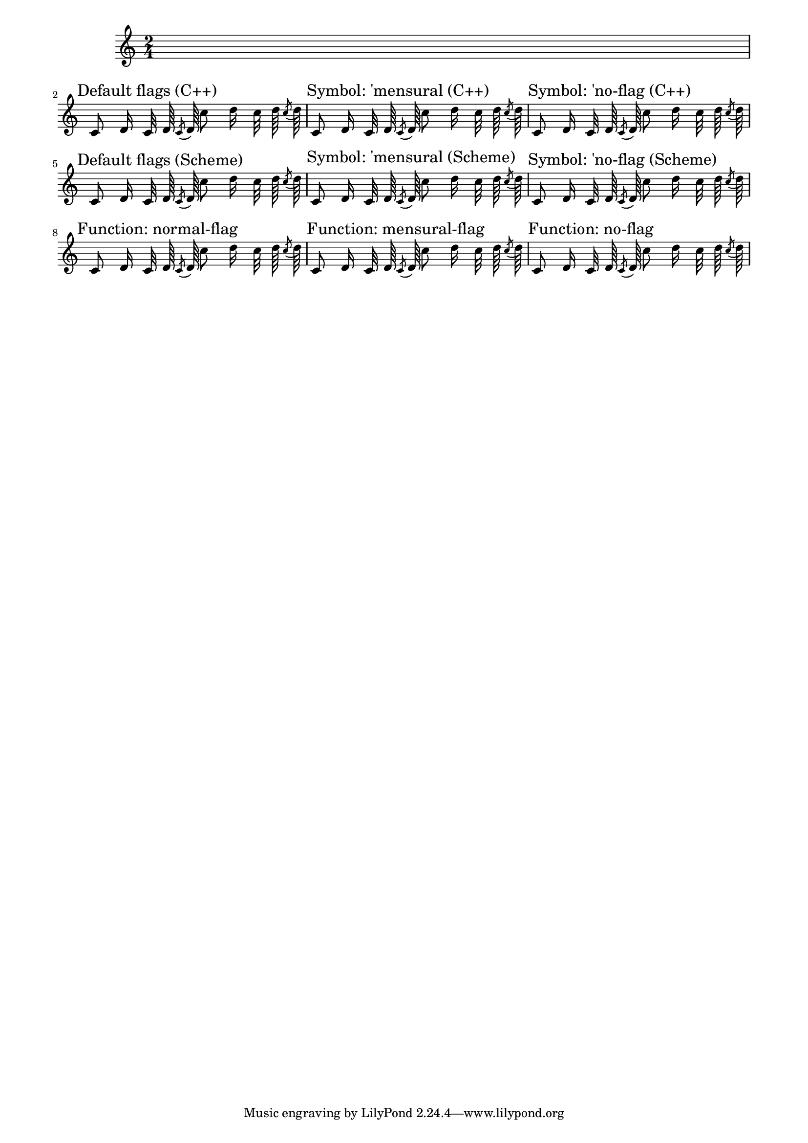 \version "2.11.57"
#(set-global-staff-size 17)

\header {
  texidoc = "Default flag styles: '(), 'mensural and 'no-flag.
  Compare all three methods to print them (C++ default implementation, 
  Scheme implementation using the 'flag-style grob property and 
  setting the 'flag property explicitly to the desired Scheme function.
  All three lines should be absolutely identical."
}

\paper {
  line-width = 18\cm
}

% test notes, which will be shown in different style:
testnotes = { \autoBeamOff c'8 d'16 c'32 d'64 \acciaccatura {c'8} d'64 c''8 d''16 c''32 d''64 \acciaccatura {c''8} d''64  }

{
  \override Score.RehearsalMark #'self-alignment-X = #LEFT
  \time 2/4
  s2 \break

  % Old settings: default, 'mensural, 'no-flag
  \mark "Default flags (C++)"
  \testnotes

  \mark "Symbol: 'mensural (C++)"
  \override Stem #'flag-style = #'mensural
  \testnotes

  \mark "Symbol: 'no-flag (C++)"
  \override Stem #'flag-style = #'no-flag
  \testnotes

  \break

  % The same, but with the Scheme implementation of default-flag
  \override Stem #'flag = #default-flag
  \revert Stem #'flag-style
  \mark "Default flags (Scheme)"
  \testnotes

  \mark "Symbol: 'mensural (Scheme)"
  \override Stem #'flag-style = #'mensural
  \testnotes

  \mark "Symbol: 'no-flag (Scheme)"
  \override Stem #'flag-style = #'no-flag
  \testnotes

  \break

  % New settings: no settings, normal-flag, mensural-flag, no-flag
  \mark "Function: normal-flag"
  \override Stem #'flag = #normal-flag
  \testnotes

  \mark "Function: mensural-flag"
  \override Stem #'flag = #mensural-flag
  \testnotes

  \mark "Function: no-flag"
  \override Stem #'flag = #no-flag
  \testnotes
}
